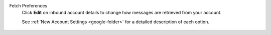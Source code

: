 Fetch Preferences
   Click **Edit** on inbound account details
   to change how messages are retrieved from your account.

   See :ref:`New Account Settings <google-folder>`
   for a detailed description of each option.

   .. figure:: /images/channels/google/updating-gmail-account.png 
      :alt: Location of account details settings for existing accounts
      :scale: 60%
      :align: center

